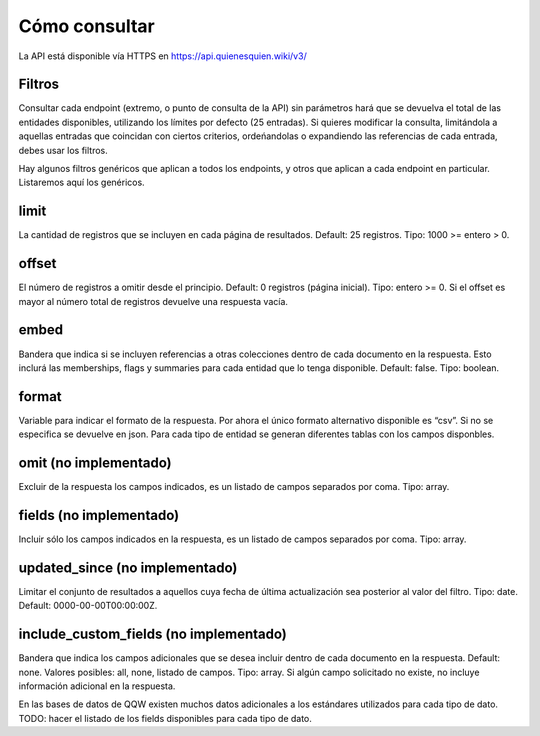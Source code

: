 Cómo consultar
==============

La API está disponible vía HTTPS en https://api.quienesquien.wiki/v3/

Filtros
-------

Consultar cada endpoint (extremo, o punto de consulta de la API) sin
parámetros hará que se devuelva el total de las entidades disponibles,
utilizando los límites por defecto (25 entradas). Si quieres modificar
la consulta, limitándola a aquellas entradas que coincidan con ciertos
criterios, ordeńandolas o expandiendo las referencias de cada entrada,
debes usar los filtros.

Hay algunos filtros genéricos que aplican a todos los endpoints, y otros
que aplican a cada endpoint en particular. Listaremos aquí los
genéricos.

limit
-----

La cantidad de registros que se incluyen en cada página de resultados.
Default: 25 registros. Tipo: 1000 >= entero > 0.

offset
------

El número de registros a omitir desde el principio. Default: 0 registros
(página inicial). Tipo: entero >= 0. Si el offset es mayor al número
total de registros devuelve una respuesta vacía.

embed
-----

Bandera que indica si se incluyen referencias a otras colecciones dentro
de cada documento en la respuesta. Esto inclurá las memberships, flags y
summaries para cada entidad que lo tenga disponible. Default: false.
Tipo: boolean.

format
------

Variable para indicar el formato de la respuesta. Por ahora el único
formato alternativo disponible es “csv”. Si no se especifica se devuelve
en json. Para cada tipo de entidad se generan diferentes tablas con los
campos disponbles.

omit (no implementado)
----------------------

Excluir de la respuesta los campos indicados, es un listado de campos
separados por coma. Tipo: array.

fields (no implementado)
------------------------

Incluir sólo los campos indicados en la respuesta, es un listado de
campos separados por coma. Tipo: array.

updated_since (no implementado)
-------------------------------

Limitar el conjunto de resultados a aquellos cuya fecha de última
actualización sea posterior al valor del filtro. Tipo: date. Default:
0000-00-00T00:00:00Z.

include_custom_fields (no implementado)
---------------------------------------

Bandera que indica los campos adicionales que se desea incluir dentro de
cada documento en la respuesta. Default: none. Valores posibles: all,
none, listado de campos. Tipo: array. Si algún campo solicitado no
existe, no incluye información adicional en la respuesta.

En las bases de datos de QQW existen muchos datos adicionales a los
estándares utilizados para cada tipo de dato. TODO: hacer el listado de
los fields disponibles para cada tipo de dato.

